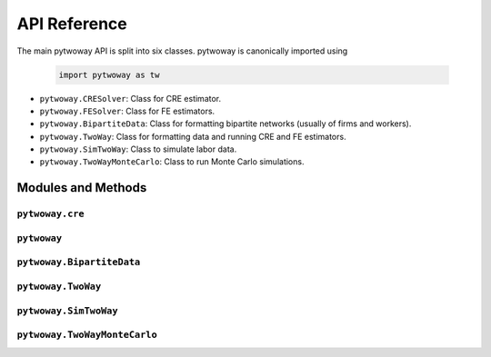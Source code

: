 API Reference
=============

The main pytwoway API is split into six classes. pytwoway is canonically imported using

  .. code-block:: python

    import pytwoway as tw

* ``pytwoway.CRESolver``: Class for CRE estimator.

* ``pytwoway.FESolver``: Class for FE estimators.

* ``pytwoway.BipartiteData``: Class for formatting bipartite networks (usually of firms and workers).

* ``pytwoway.TwoWay``: Class for formatting data and running CRE and FE estimators.

* ``pytwoway.SimTwoWay``: Class to simulate labor data.

* ``pytwoway.TwoWayMonteCarlo``: Class to run Monte Carlo simulations.

Modules and Methods
-------------------

``pytwoway.cre``
~~~~~~~~~~~~~~~~

.. autosummary::

   ~pytwoway.CRESolver
   ~pytwoway.CRESolver.fit
   ~pytwoway.cre.pd_to_np
   ~pytwoway.cre.pipe_qcov

``pytwoway``
~~~~~~~~~~~~~~~

.. autosummary::

   ~pytwoway.FESolver
   ~pytwoway.FESolver.construct_Q
   ~pytwoway.FESolver.fit_1
   ~pytwoway.FESolver.fit_2
   ~pytwoway.FESolver.get_fe_estimates

``pytwoway.BipartiteData``
~~~~~~~~~~~~~~~~~~~~~~~~~~~~~~

.. autosummary::

   ~pytwoway.BipartiteData
   ~pytwoway.BipartiteData.clean_data
   ~pytwoway.BipartiteData.cluster
   ~pytwoway.BipartiteData.get_cs
   ~pytwoway.BipartiteData.es_to_long
   ~pytwoway.BipartiteData.long_to_es

``pytwoway.TwoWay``
~~~~~~~~~~~~~~~~~~~~~~~~~

.. autosummary::

   ~pytwoway.TwoWay
   ~pytwoway.TwoWay.fit_cre
   ~pytwoway.TwoWay.fit_fe

``pytwoway.SimTwoWay``
~~~~~~~~~~~~~~~~~~~~~~~~~~~~~

.. autosummary::

   ~pytwoway.SimTwoWay
   ~pytwoway.SimTwoWay.sim_network

``pytwoway.TwoWayMonteCarlo``
~~~~~~~~~~~~~~~~~~~~~~~~~~~~~

.. autosummary::

   ~pytwoway.TwoWayMonteCarlo
   ~pytwoway.TwoWayMonteCarlo.plot_monte_carlo
   ~pytwoway.TwoWayMonteCarlo.twfe_monte_carlo

